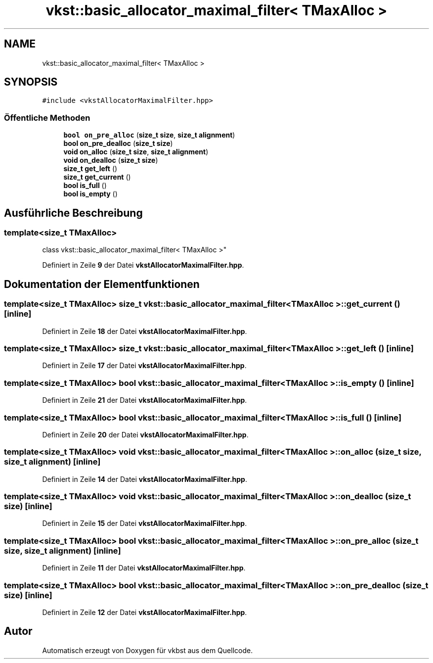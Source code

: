 .TH "vkst::basic_allocator_maximal_filter< TMaxAlloc >" 3 "vkbst" \" -*- nroff -*-
.ad l
.nh
.SH NAME
vkst::basic_allocator_maximal_filter< TMaxAlloc >
.SH SYNOPSIS
.br
.PP
.PP
\fC#include <vkstAllocatorMaximalFilter\&.hpp>\fP
.SS "Öffentliche Methoden"

.in +1c
.ti -1c
.RI "\fBbool\fP \fBon_pre_alloc\fP (\fBsize_t\fP \fBsize\fP, \fBsize_t\fP \fBalignment\fP)"
.br
.ti -1c
.RI "\fBbool\fP \fBon_pre_dealloc\fP (\fBsize_t\fP \fBsize\fP)"
.br
.ti -1c
.RI "\fBvoid\fP \fBon_alloc\fP (\fBsize_t\fP \fBsize\fP, \fBsize_t\fP \fBalignment\fP)"
.br
.ti -1c
.RI "\fBvoid\fP \fBon_dealloc\fP (\fBsize_t\fP \fBsize\fP)"
.br
.ti -1c
.RI "\fBsize_t\fP \fBget_left\fP ()"
.br
.ti -1c
.RI "\fBsize_t\fP \fBget_current\fP ()"
.br
.ti -1c
.RI "\fBbool\fP \fBis_full\fP ()"
.br
.ti -1c
.RI "\fBbool\fP \fBis_empty\fP ()"
.br
.in -1c
.SH "Ausführliche Beschreibung"
.PP 

.SS "template<\fBsize_t\fP TMaxAlloc>
.br
class vkst::basic_allocator_maximal_filter< TMaxAlloc >"
.PP
Definiert in Zeile \fB9\fP der Datei \fBvkstAllocatorMaximalFilter\&.hpp\fP\&.
.SH "Dokumentation der Elementfunktionen"
.PP 
.SS "template<\fBsize_t\fP TMaxAlloc> \fBsize_t\fP \fBvkst::basic_allocator_maximal_filter\fP< \fBTMaxAlloc\fP >::get_current ()\fC [inline]\fP"

.PP
Definiert in Zeile \fB18\fP der Datei \fBvkstAllocatorMaximalFilter\&.hpp\fP\&.
.SS "template<\fBsize_t\fP TMaxAlloc> \fBsize_t\fP \fBvkst::basic_allocator_maximal_filter\fP< \fBTMaxAlloc\fP >::get_left ()\fC [inline]\fP"

.PP
Definiert in Zeile \fB17\fP der Datei \fBvkstAllocatorMaximalFilter\&.hpp\fP\&.
.SS "template<\fBsize_t\fP TMaxAlloc> \fBbool\fP \fBvkst::basic_allocator_maximal_filter\fP< \fBTMaxAlloc\fP >::is_empty ()\fC [inline]\fP"

.PP
Definiert in Zeile \fB21\fP der Datei \fBvkstAllocatorMaximalFilter\&.hpp\fP\&.
.SS "template<\fBsize_t\fP TMaxAlloc> \fBbool\fP \fBvkst::basic_allocator_maximal_filter\fP< \fBTMaxAlloc\fP >::is_full ()\fC [inline]\fP"

.PP
Definiert in Zeile \fB20\fP der Datei \fBvkstAllocatorMaximalFilter\&.hpp\fP\&.
.SS "template<\fBsize_t\fP TMaxAlloc> \fBvoid\fP \fBvkst::basic_allocator_maximal_filter\fP< \fBTMaxAlloc\fP >::on_alloc (\fBsize_t\fP size, \fBsize_t\fP alignment)\fC [inline]\fP"

.PP
Definiert in Zeile \fB14\fP der Datei \fBvkstAllocatorMaximalFilter\&.hpp\fP\&.
.SS "template<\fBsize_t\fP TMaxAlloc> \fBvoid\fP \fBvkst::basic_allocator_maximal_filter\fP< \fBTMaxAlloc\fP >::on_dealloc (\fBsize_t\fP size)\fC [inline]\fP"

.PP
Definiert in Zeile \fB15\fP der Datei \fBvkstAllocatorMaximalFilter\&.hpp\fP\&.
.SS "template<\fBsize_t\fP TMaxAlloc> \fBbool\fP \fBvkst::basic_allocator_maximal_filter\fP< \fBTMaxAlloc\fP >::on_pre_alloc (\fBsize_t\fP size, \fBsize_t\fP alignment)\fC [inline]\fP"

.PP
Definiert in Zeile \fB11\fP der Datei \fBvkstAllocatorMaximalFilter\&.hpp\fP\&.
.SS "template<\fBsize_t\fP TMaxAlloc> \fBbool\fP \fBvkst::basic_allocator_maximal_filter\fP< \fBTMaxAlloc\fP >::on_pre_dealloc (\fBsize_t\fP size)\fC [inline]\fP"

.PP
Definiert in Zeile \fB12\fP der Datei \fBvkstAllocatorMaximalFilter\&.hpp\fP\&.

.SH "Autor"
.PP 
Automatisch erzeugt von Doxygen für vkbst aus dem Quellcode\&.
